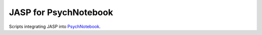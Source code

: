 JASP for PsychNotebook
======================

Scripts integrating JASP into PsychNotebook_.

.. _PsychNotebook: https://www.psychnotebook.org

